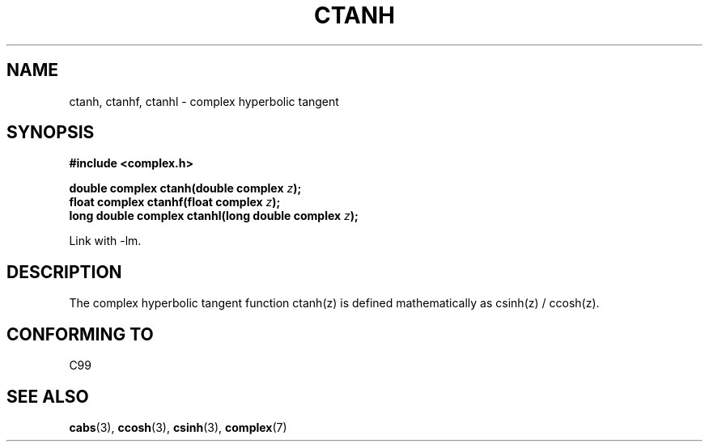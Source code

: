 .\" Copyright 2002 Walter Harms (walter.harms@informatik.uni-oldenburg.de)
.\" Distributed under GPL
.\"
.TH CTANH 3 2002-07-28 "" "Linux Programmer's Manual"
.SH NAME
ctanh, ctanhf, ctanhl \- complex hyperbolic tangent
.SH SYNOPSIS
.B #include <complex.h>
.sp
.BI "double complex ctanh(double complex " z ");"
.br
.BI "float complex ctanhf(float complex " z );
.br
.BI "long double complex ctanhl(long double complex " z ");"
.sp
Link with \-lm.
.SH DESCRIPTION
The complex hyperbolic tangent function ctanh(z) is defined
mathematically as csinh(z) / ccosh(z).
.SH "CONFORMING TO"
C99
.SH "SEE ALSO"
.BR cabs (3),
.BR ccosh (3),
.BR csinh (3),
.BR complex (7)
